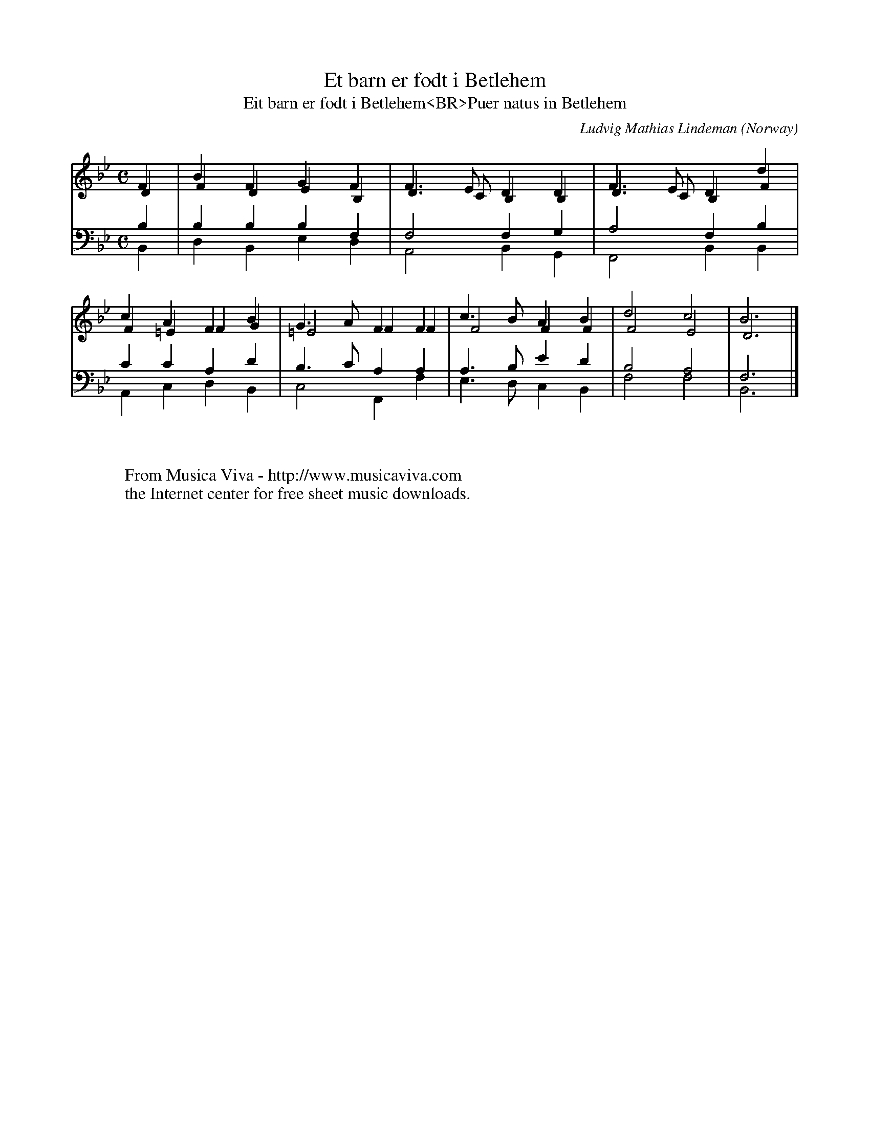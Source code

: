 X:467
T:Et barn er f\odt i Betlehem
T:Eit barn er f\odt i Betlehem<BR>Puer natus in Betlehem
C:Ludvig Mathias Lindeman
O:Norway
R:Hymn
F:http://abc.musicaviva.com/tunes/lindeman-ludvig-mathias/et-barn-er-fodt/et-barn-er-fodt-01.abc
V:1 Program 1 19 up %Church organ
V:2 Program 1 19 merge up %Church organ
V:3 Program 1 19 bass up %Church organ
V:4 Program 1 19 bass merge down %Church organ
M:C
L:1/4
K:Bb
V:1
F|BFGF|F>EDD|F>EDd|cAFB|G>AFF|c>BAB|d2c2|B3|]
V:2
D|FDEB,|D>CB,B,|D>CB,F|F=EFG|=E2FF|F2FF|F2E2|D3|]
V:3
B,|B,B,B,F,|F,2F,G,|A,2F,B,|CCA,D|B,>CA,A,|A,>B,ED|B,2A,2|F,3|]
V:4
B,,|D,B,,E,D,|A,,2B,,G,,|F,,2B,,B,,|A,,C,D,B,,|C,2F,,F,|E,>D,C,B,,|F,2F,2|B,,3|]
W:
W:
W:  From Musica Viva - http://www.musicaviva.com
W:  the Internet center for free sheet music downloads.

